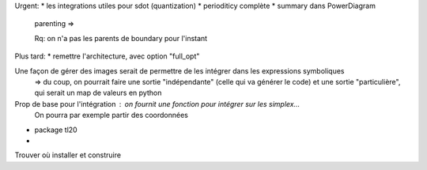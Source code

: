 Urgent:
* les integrations utiles pour sdot (quantization)
* perioditicy complète
* summary dans PowerDiagram
    parenting =>

    Rq: on n'a pas les parents de boundary pour l'instant

Plus tard:
* remettre l'architecture, avec option "full_opt"



Une façon de gérer des images serait de permettre de les intégrer dans les expressions symboliques
  => du coup, on pourrait faire une sortie "indépendante" (celle qui va générer le code) et une sortie "particulière", qui serait un map de valeurs en python

Prop de base pour l'intégration : on fournit une fonction pour intégrer sur les simplex...
  On pourra par exemple partir des coordonnées 
  

* package tl20
* 

Trouver où installer et construire

